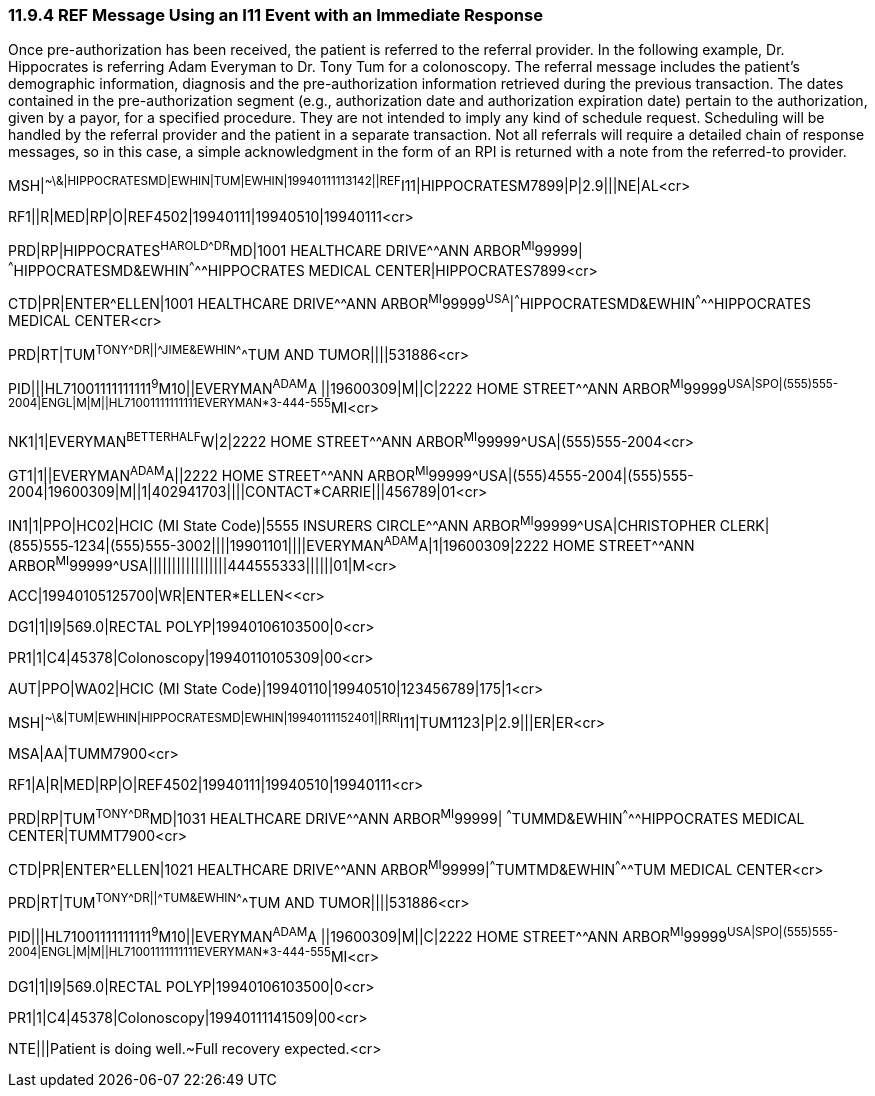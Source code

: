 === 11.9.4 REF Message Using an I11 Event with an Immediate Response

Once pre-authorization has been received, the patient is referred to the referral provider. In the following example, Dr. Hippocrates is referring Adam Everyman to Dr. Tony Tum for a colonoscopy. The referral message includes the patient's demographic information, diagnosis and the pre-authorization information retrieved during the previous transaction. The dates contained in the pre-authorization segment (e.g., authorization date and authorization expiration date) pertain to the authorization, given by a payor, for a specified procedure. They are not intended to imply any kind of schedule request. Scheduling will be handled by the referral provider and the patient in a separate transaction. Not all referrals will require a detailed chain of response messages, so in this case, a simple acknowledgment in the form of an RPI is returned with a note from the referred-to provider.

MSH|^~\&|HIPPOCRATESMD|EWHIN|TUM|EWHIN|19940111113142||REF^I11|HIPPOCRATESM7899|P|2.9|||NE|AL<cr>

RF1||R|MED|RP|O|REF4502|19940111|19940510|19940111<cr>

PRD|RP|HIPPOCRATES^HAROLD^^^DR^MD|1001 HEALTHCARE DRIVE^^ANN ARBOR^MI^99999| ^^^HIPPOCRATESMD&EWHIN^^^^^HIPPOCRATES MEDICAL CENTER|HIPPOCRATES7899<cr>

CTD|PR|ENTER^ELLEN|1001 HEALTHCARE DRIVE^^ANN ARBOR^MI^99999^USA^|^^^HIPPOCRATESMD&EWHIN^^^^^HIPPOCRATES MEDICAL CENTER<cr>

PRD|RT|TUM^TONY^^^DR||^^^JIME&EWHIN^^^^^TUM AND TUMOR||||531886<cr>

PID|||HL71001111111111^9^M10||EVERYMAN^ADAM^A ||19600309|M||C|2222 HOME STREET^^ANN ARBOR^MI^99999^USA|SPO|(555)555-2004|ENGL|M|M||HL71001111111111EVERYMAN*3-444-555^MI<cr>

NK1|1|EVERYMAN^BETTERHALF^W|2|2222 HOME STREET^^ANN ARBOR^MI^99999^USA|(555)555-2004<cr>

GT1|1||EVERYMAN^ADAM^A||2222 HOME STREET^^ANN ARBOR^MI^99999^USA|(555)4555-2004|(555)555-2004|19600309|M||1|402941703||||CONTACT*CARRIE|||456789|01<cr>

IN1|1|PPO|HC02|HCIC (MI State Code)|5555 INSURERS CIRCLE^^ANN ARBOR^MI^99999^USA|CHRISTOPHER CLERK|(855)555‑1234|(555)555-3002||||19901101||||EVERYMAN^ADAM^A|1|19600309|2222 HOME STREET^^ANN ARBOR^MI^99999^USA|||||||||||||||||444555333||||||01|M<cr>

ACC|19940105125700|WR|ENTER*ELLEN<<cr>

DG1|1|I9|569.0|RECTAL POLYP|19940106103500|0<cr>

PR1|1|C4|45378|Colonoscopy|19940110105309|00<cr>

AUT|PPO|WA02|HCIC (MI State Code)|19940110|19940510|123456789|175|1<cr>

MSH|^~\&|TUM|EWHIN|HIPPOCRATESMD|EWHIN|19940111152401||RRI^I11|TUM1123|P|2.9|||ER|ER<cr>

MSA|AA|TUMM7900<cr>

RF1|A|R|MED|RP|O|REF4502|19940111|19940510|19940111<cr>

PRD|RP|TUM^TONY^^^DR^MD|1031 HEALTHCARE DRIVE^^ANN ARBOR^MI^99999| ^^^TUMMD&EWHIN^^^^^HIPPOCRATES MEDICAL CENTER|TUMMT7900<cr>

CTD|PR|ENTER^ELLEN|1021 HEALTHCARE DRIVE^^ANN ARBOR^MI^99999|^^^TUMTMD&EWHIN^^^^^TUM MEDICAL CENTER<cr>

PRD|RT|TUM^TONY^^^DR||^^^TUM&EWHIN^^^^^TUM AND TUMOR||||531886<cr>

PID|||HL71001111111111^9^M10||EVERYMAN^ADAM^A ||19600309|M||C|2222 HOME STREET^^ANN ARBOR^MI^99999^USA|SPO|(555)555-2004|ENGL|M|M||HL71001111111111EVERYMAN*3-444-555^MI<cr>

DG1|1|I9|569.0|RECTAL POLYP|19940106103500|0<cr>

PR1|1|C4|45378|Colonoscopy|19940111141509|00<cr>

NTE|||Patient is doing well.~Full recovery expected.<cr>

